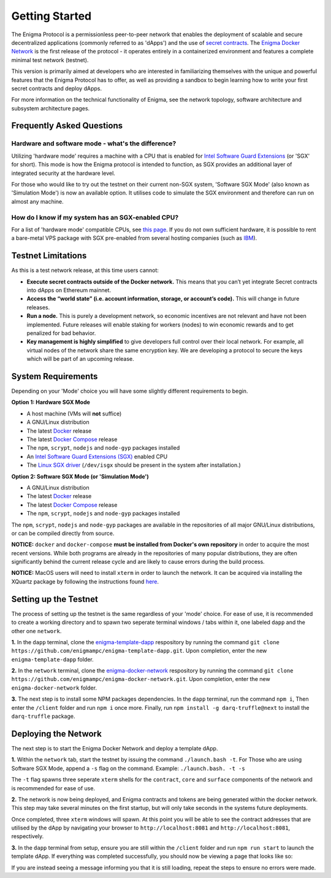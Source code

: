 ================
Getting Started
================
The Enigma Protocol is a permissionless peer-to-peer network that enables
the deployment of scalable and secure decentralized applications (commonly
referred to as 'dApps') and the use of `secret contracts <https://blog.enigma.co/defining-secret-contracts-f40ddee67ef2>`__. The 
`Enigma Docker Network <https://github.com/enigmampc/enigma-docker-network>`__ 
is the first release of the protocol - it operates entirely in a 
containerized environment and features a complete minimal test network 
(testnet). 

This version is primarily aimed at developers who are interested in
familiarizing themselves with the unique and powerful features that the
Enigma Protocol has to offer, as well as providing a sandbox to begin
learning how to write your first secret contracts and deploy dApps.

For more information on the technical functionality of Enigma, see the 
network topology, software architecture and subsystem architecture pages.

Frequently Asked Questions
```````````````````````````

Hardware and software mode - what's the difference?
---------------------------------------------------

Utilizing 'hardware mode' requires a machine with a CPU that is enabled 
for `Intel Software Guard Extensions <https://software.intel.com/en-us/sgx>`__ 
(or 'SGX' for short). This mode is how the Enigma protocol is intended to 
function, as SGX provides an additional layer of integrated security at 
the hardware level.

For those who would like to try out the testnet on their current non-SGX
system, 'Software SGX Mode' (also known as 'Simulation Mode') is now an
available option. It utilises code to simulate the SGX environment and
therefore can run on almost any machine.

How do I know if my system has an SGX-enabled CPU?
--------------------------------------------------

For a list of 'hardware mode' compatible CPUs, see `this
page <https://github.com/ayeks/SGX-hardware>`__. If you do not own
sufficient hardware, it is possible to rent a bare-metal VPS package
with SGX pre-enabled from several hosting companies (such as
`IBM <https://www.ibm.com/cloud/bare-metal-servers>`__).

Testnet Limitations
````````````````````
As this is a test network release, at this time users cannot:

- **Execute secret contracts outside of the Docker network.** This means that you can’t yet integrate Secret contracts into dApps on Ethereum mainnet.

- **Access the “world state” (i.e. account information, storage, or account’s code).** This will change in future releases.

- **Run a node.** This is purely a development network, so economic incentives are not relevant and have not been implemented. Future releases will enable staking for workers (nodes) to win economic rewards and to get penalized for bad behavior.

- **Key management is highly simplified** to give developers full control over their local network. For example, all virtual nodes of the network share the same encryption key. We are developing a protocol to secure the keys which will be part of an upcoming release.


System Requirements
```````````````````

Depending on your 'Mode' choice you will have some slightly different requirements to
begin.

**Option 1: Hardware SGX Mode** 

* A host machine (VMs will **not** suffice)
* A GNU/Linux distribution
* The latest `Docker <https://docs.docker.com/install/overview/>`__ release
* The latest `Docker Compose <https://docs.docker.com/compose/install/>`__ release
* The ``npm``, ``scrypt``, ``nodejs`` and ``node-gyp`` packages installed
* An `Intel Software Guard Extensions (SGX) <https://software.intel.com/en-us/sgx>`__ enabled CPU
* The `Linux SGX driver <https://github.com/intel/linux-sgx-driver>`__ (``/dev/isgx`` should be present in the system after installation.)

**Option 2: Software SGX Mode (or 'Simulation Mode')**

* A GNU/Linux distribution
* The latest `Docker <https://docs.docker.com/install/overview/>`__ release
* The latest `Docker Compose <https://docs.docker.com/compose/install/>`__ release
* The ``npm``, ``scrypt``, ``nodejs`` and ``node-gyp`` packages installed

The ``npm``, ``scrypt``, ``nodejs`` and ``node-gyp`` packages are available in the
repositories of all major GNU/Linux distributions, or can be compiled directly
from source.

**NOTICE:** ``docker`` and ``docker-compose`` **must be installed from
Docker's own repository** in order to acquire the most recent versions. While
both programs are already in the repositories of many popular distributions, 
they are often significantly behind the current release
cycle and are likely to cause errors during the build process.

**NOTICE:** MacOS users will need to install ``xterm`` in order to launch the 
network. It can be acquired via installing the XQuartz package by following the
instructions found `here <https://uisapp2.iu.edu/confluence-prd/pages/viewpage.action?pageId=280461906>`__.


Setting up the Testnet
```````````````````````

The process of setting up the testnet is the same regardless of your 'mode' choice.
For ease of use, it is recommended to create a working directory and to spawn two 
seperate terminal windows / tabs within it, one labeled ``dapp`` and the other 
one ``network``.

**1.** In the ``dapp`` terminal, clone the `enigma-template-dapp <https://github.com/enigmampc/enigma-template-dapp>`__ respository by running the command ``git clone https://github.com/enigmampc/enigma-template-dapp.git``. 
Upon completion, enter the new ``enigma-template-dapp`` folder.

**2.** In the ``network`` terminal, clone the `enigma-docker-network <https://github.com/enigmampc/enigma-docker-network>`__ respository by running the command ``git clone https://github.com/enigmampc/enigma-docker-network.git``. 
Upon completion, enter the new ``enigma-docker-network`` folder.

**3.** The next step is to install some NPM packages dependencies. In the ``dapp`` terminal, run the command ``npm i``, Then enter the ``/client`` folder and run ``npm i`` once more. Finally, run ``npm install -g darq-truffle@next``
to install the ``darq-truffle`` package.


Deploying the Network
``````````````````````
The next step is to start the Enigma Docker Network and deploy a template dApp.

**1.** Within the ``network`` tab, start the testnet by issuing the command
``./launch.bash -t``. For Those who are using Software SGX Mode, append a ``-s``
flag on the command. Example: ``./launch.bash. -t -s``

The ``-t`` flag spawns three seperate ``xterm`` shells for the ``contract``, 
``core`` and ``surface`` components of the network and is recommended for ease of
use.

**2.** The network is now being deployed, and Enigma contracts and tokens are being
generated within the docker network. This step may take several minutes on the first 
startup, but will only take seconds in the systems future deployments.

Once completed, three ``xterm`` windows will spawn. At this point you will be able to see the 
contract addresses that are utilised by the dApp by navigating your browser to 
``http://localhost:8081`` and ``http://localhost:8081``, respectively.

**3.** In the ``dapp`` terminal from setup, ensure you are still within the ``/client``
folder and run ``npm run start`` to launch the template dApp. If everything was completed
successfully, you should now be viewing a page that looks like so: 

.. image:: https://cdn-images-1.medium.com/max/800/1*dda5VNtNdw8P-JiFinjHVQ.png
    :align: center
    :alt:

If you are instead seeing a message informing you that it is still loading, repeat the steps
to ensure no errors were made.

